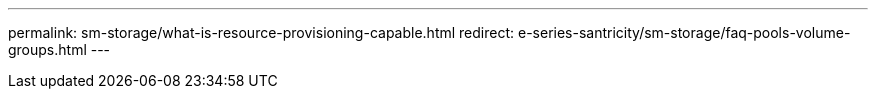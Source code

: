 ---
permalink: sm-storage/what-is-resource-provisioning-capable.html
redirect: e-series-santricity/sm-storage/faq-pools-volume-groups.html
---
